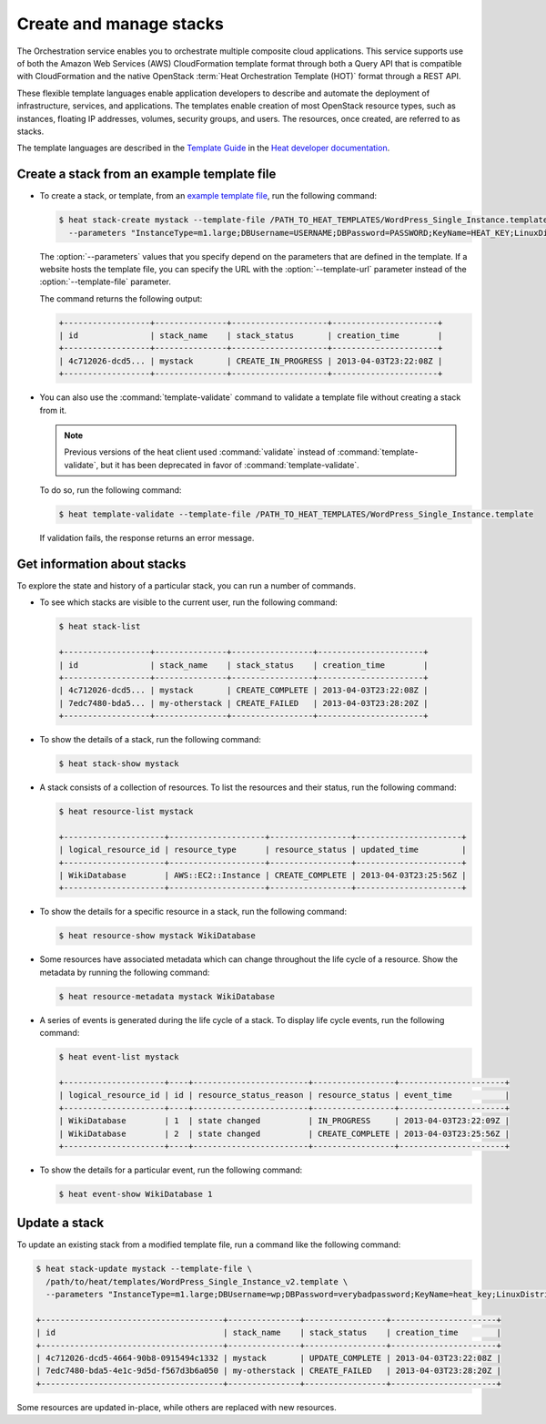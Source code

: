 ========================
Create and manage stacks
========================

The Orchestration service enables you to orchestrate multiple composite
cloud applications. This service supports use of both the Amazon Web
Services (AWS) CloudFormation template format through both a Query API
that is compatible with CloudFormation and the native OpenStack
:term:`Heat Orchestration Template (HOT)` format through a REST API.

These flexible template languages enable application developers to
describe and automate the deployment of infrastructure, services, and
applications. The templates enable creation of most OpenStack resource
types, such as instances, floating IP addresses, volumes, security
groups, and users. The resources, once created, are referred to as
stacks.

The template languages are described in the `Template
Guide <http://docs.openstack.org/developer/heat/template_guide/index.html>`__
in the `Heat developer
documentation <http://docs.openstack.org/developer/heat/>`__.

Create a stack from an example template file
~~~~~~~~~~~~~~~~~~~~~~~~~~~~~~~~~~~~~~~~~~~~

-  To create a stack, or template, from an `example template
   file <https://git.openstack.org/cgit/openstack/heat-templates>`__, run
   the following command:

   .. code-block:: console

      $ heat stack-create mystack --template-file /PATH_TO_HEAT_TEMPLATES/WordPress_Single_Instance.template \
        --parameters "InstanceType=m1.large;DBUsername=USERNAME;DBPassword=PASSWORD;KeyName=HEAT_KEY;LinuxDistribution=F17"

   The :option:`--parameters` values that you specify depend on the parameters
   that are defined in the template. If a website hosts the template
   file, you can specify the URL with the :option:`--template-url` parameter
   instead of the :option:`--template-file` parameter.

   The command returns the following output:

   .. code-block:: console

      +------------------+---------------+--------------------+----------------------+
      | id               | stack_name    | stack_status       | creation_time        |
      +------------------+---------------+--------------------+----------------------+
      | 4c712026-dcd5... | mystack       | CREATE_IN_PROGRESS | 2013-04-03T23:22:08Z |
      +------------------+---------------+--------------------+----------------------+

-  You can also use the :command:`template-validate` command to validate a
   template file without creating a stack from it.

   .. note::

      Previous versions of the heat client used :command:`validate` instead of
      :command:`template-validate`, but it has been deprecated in favor of
      :command:`template-validate`.

   To do so, run the following command:

   .. code-block:: console

      $ heat template-validate --template-file /PATH_TO_HEAT_TEMPLATES/WordPress_Single_Instance.template

   If validation fails, the response returns an error message.

Get information about stacks
~~~~~~~~~~~~~~~~~~~~~~~~~~~~

To explore the state and history of a particular stack, you can run a
number of commands.

-  To see which stacks are visible to the current user, run the
   following command:

   .. code-block:: console

      $ heat stack-list

      +------------------+---------------+-----------------+----------------------+
      | id               | stack_name    | stack_status    | creation_time        |
      +------------------+---------------+-----------------+----------------------+
      | 4c712026-dcd5... | mystack       | CREATE_COMPLETE | 2013-04-03T23:22:08Z |
      | 7edc7480-bda5... | my-otherstack | CREATE_FAILED   | 2013-04-03T23:28:20Z |
      +------------------+---------------+-----------------+----------------------+

-  To show the details of a stack, run the following command:

   .. code-block:: console

      $ heat stack-show mystack

-  A stack consists of a collection of resources. To list the resources
   and their status, run the following command:

   .. code-block:: console

      $ heat resource-list mystack

      +---------------------+--------------------+-----------------+----------------------+
      | logical_resource_id | resource_type      | resource_status | updated_time         |
      +---------------------+--------------------+-----------------+----------------------+
      | WikiDatabase        | AWS::EC2::Instance | CREATE_COMPLETE | 2013-04-03T23:25:56Z |
      +---------------------+--------------------+-----------------+----------------------+

-  To show the details for a specific resource in a stack, run the
   following command:

   .. code-block:: console

      $ heat resource-show mystack WikiDatabase

-  Some resources have associated metadata which can change throughout
   the life cycle of a resource. Show the metadata by running the
   following command:

   .. code-block:: console

      $ heat resource-metadata mystack WikiDatabase

-  A series of events is generated during the life cycle of a stack. To
   display life cycle events, run the following command:

   .. code-block:: console

      $ heat event-list mystack

      +---------------------+----+------------------------+-----------------+----------------------+
      | logical_resource_id | id | resource_status_reason | resource_status | event_time           |
      +---------------------+----+------------------------+-----------------+----------------------+
      | WikiDatabase        | 1  | state changed          | IN_PROGRESS     | 2013-04-03T23:22:09Z |
      | WikiDatabase        | 2  | state changed          | CREATE_COMPLETE | 2013-04-03T23:25:56Z |
      +---------------------+----+------------------------+-----------------+----------------------+

-  To show the details for a particular event, run the following
   command:

   .. code-block:: console

      $ heat event-show WikiDatabase 1

Update a stack
~~~~~~~~~~~~~~

To update an existing stack from a modified template file, run a command
like the following command:

.. code-block:: console

   $ heat stack-update mystack --template-file \
     /path/to/heat/templates/WordPress_Single_Instance_v2.template \
     --parameters "InstanceType=m1.large;DBUsername=wp;DBPassword=verybadpassword;KeyName=heat_key;LinuxDistribution=F17"

   +--------------------------------------+---------------+-----------------+----------------------+
   | id                                   | stack_name    | stack_status    | creation_time        |
   +--------------------------------------+---------------+-----------------+----------------------+
   | 4c712026-dcd5-4664-90b8-0915494c1332 | mystack       | UPDATE_COMPLETE | 2013-04-03T23:22:08Z |
   | 7edc7480-bda5-4e1c-9d5d-f567d3b6a050 | my-otherstack | CREATE_FAILED   | 2013-04-03T23:28:20Z |
   +--------------------------------------+---------------+-----------------+----------------------+

Some resources are updated in-place, while others are replaced with new
resources.
